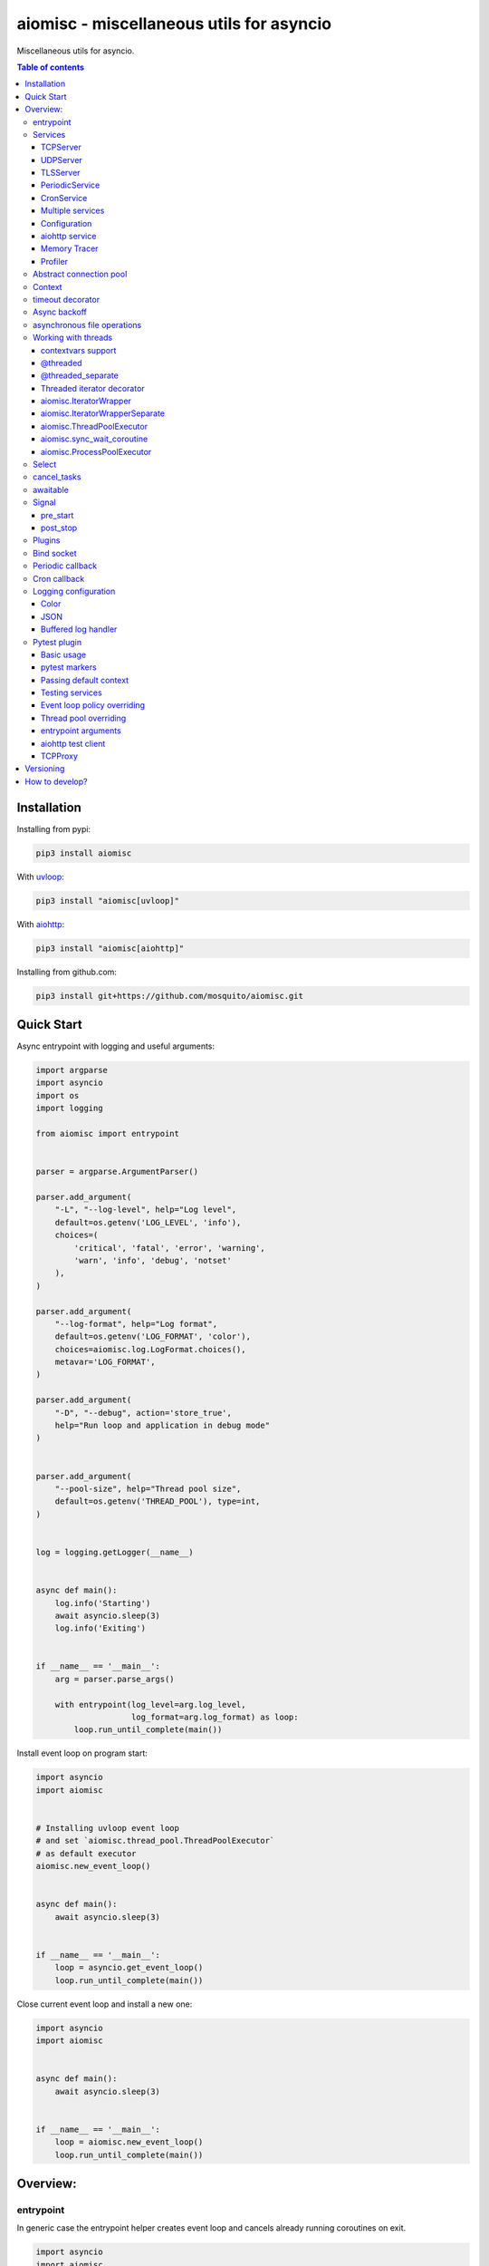 aiomisc - miscellaneous utils for asyncio
=========================================

.. image:: https://coveralls.io/repos/github/mosquito/aiomisc/badge.svg?branch=master
   :target: https://coveralls.io/github/mosquito/aiomisc
   :alt: Coveralls

.. image:: https://github.com/aiokitchen/aiomisc/workflows/tox/badge.svg
   :target: https://github.com/aiokitchen/aiomisc/actions?query=workflow%3Atox
   :alt: Actions

.. image:: https://img.shields.io/pypi/v/aiomisc.svg
   :target: https://pypi.python.org/pypi/aiomisc/
   :alt: Latest Version

.. image:: https://img.shields.io/pypi/wheel/aiomisc.svg
   :target: https://pypi.python.org/pypi/aiomisc/

.. image:: https://img.shields.io/pypi/pyversions/aiomisc.svg
   :target: https://pypi.python.org/pypi/aiomisc/

.. image:: https://img.shields.io/pypi/l/aiomisc.svg
   :target: https://pypi.python.org/pypi/aiomisc/


Miscellaneous utils for asyncio.

.. contents:: Table of contents

Installation
------------

Installing from pypi:

.. code-block:: bash

    pip3 install aiomisc

With uvloop_:

.. code-block:: bash

    pip3 install "aiomisc[uvloop]"


With aiohttp_:

.. code-block:: bash

    pip3 install "aiomisc[aiohttp]"


Installing from github.com:

.. code-block:: bash

    pip3 install git+https://github.com/mosquito/aiomisc.git


.. _uvloop: https://pypi.org/project/uvloop
.. _aiohttp: https://pypi.org/project/aiohttp


Quick Start
-----------

Async entrypoint with logging and useful arguments:

.. code-block:: python

    import argparse
    import asyncio
    import os
    import logging

    from aiomisc import entrypoint


    parser = argparse.ArgumentParser()

    parser.add_argument(
        "-L", "--log-level", help="Log level",
        default=os.getenv('LOG_LEVEL', 'info'),
        choices=(
            'critical', 'fatal', 'error', 'warning',
            'warn', 'info', 'debug', 'notset'
        ),
    )

    parser.add_argument(
        "--log-format", help="Log format",
        default=os.getenv('LOG_FORMAT', 'color'),
        choices=aiomisc.log.LogFormat.choices(),
        metavar='LOG_FORMAT',
    )

    parser.add_argument(
        "-D", "--debug", action='store_true',
        help="Run loop and application in debug mode"
    )


    parser.add_argument(
        "--pool-size", help="Thread pool size",
        default=os.getenv('THREAD_POOL'), type=int,
    )


    log = logging.getLogger(__name__)


    async def main():
        log.info('Starting')
        await asyncio.sleep(3)
        log.info('Exiting')


    if __name__ == '__main__':
        arg = parser.parse_args()

        with entrypoint(log_level=arg.log_level,
                        log_format=arg.log_format) as loop:
            loop.run_until_complete(main())


Install event loop on program start:

.. code-block:: python

    import asyncio
    import aiomisc


    # Installing uvloop event loop
    # and set `aiomisc.thread_pool.ThreadPoolExecutor`
    # as default executor
    aiomisc.new_event_loop()


    async def main():
        await asyncio.sleep(3)


    if __name__ == '__main__':
        loop = asyncio.get_event_loop()
        loop.run_until_complete(main())


Close current event loop and install a new one:

.. code-block:: python

    import asyncio
    import aiomisc


    async def main():
        await asyncio.sleep(3)


    if __name__ == '__main__':
        loop = aiomisc.new_event_loop()
        loop.run_until_complete(main())

Overview:
---------

entrypoint
++++++++++

In generic case the entrypoint helper creates event loop and cancels already
running coroutines on exit.

.. code-block:: python

    import asyncio
    import aiomisc

    async def main():
        await asyncio.sleep(1)

    with aiomisc.entrypoint() as loop:
        loop.run_until_complete(main())


Complete example:

.. code-block:: python

    import asyncio
    import aiomisc
    import logging

    async def main():
        while True:
            await asyncio.sleep(1)
            logging.info("Hello there")

    with aiomisc.entrypoint(
        pool_size=2,
        log_level='info',
        log_format='color',                         # default
        log_buffer_size=1024,                       # default
        log_flush_interval=0.2,                     # default
        log_config=True,                            # default
        policy=asyncio.DefaultEventLoopPolicy(),    # default
        debug=False,                                # default
    ) as loop:
        loop.create_task(main())
        loop.run_forever()

Running entrypoint from async code

.. code-block:: python

    import asyncio
    import aiomisc

    class MyPeriodicService(PeriodicService):
        async def callback(self):
            log.info('Running periodic callback')
            # ...

    async def main():
        service = MyPeriodicService(interval=60, delay=0)  # once per minute

        # returns an entrypoint instance because event-loop
        # already running and might be get via asyncio.get_event_loop()
        async with aiomisc.entrypoint(service) as ep:
            await ep.closing()


    asyncio.run(main())


Services
++++++++

``Services`` is abstraction to help organize lots of different
tasks in one process. Each service must implement ``start()`` method and can
implement ``stop()`` method.

Service instance should be passed to the ``entrypoint``, and will be started
after event loop has been created.

.. note::

   Current event-loop will be set before ``start()`` method called.
   The event loop will be set as current for this thread.

   Please avoid using ``asyncio.get_event_loop()`` explicitly inside
   ``start()`` method. Use ``self.loop`` instead:

   .. code-block:: python

      from aiomisc import entrypoint, Service


      class MyService(Service):
        async def start(self):
            # Send signal to entrypoint for continue running
            self.start_event.set()

            # Start service task
            await asyncio.sleep(3600, loop=self.loop)


      with entrypoint(MyService()) as loop:
          loop.run_forever()


Method ``start()`` creates as a separate task that can run forever. But in
this case ``self.start_event.set()`` should be called for notifying
``entrypoint``.

During graceful shutdown method ``stop()`` will be called first,
and after that all running tasks will be cancelled (including ``start()``).


This package contains some useful base classes for simple services writing.

TCPServer
*********

``TCPServer`` - it's a base class for writing TCP servers.
Just implement ``handle_client(reader, writer)`` to use it.

.. code-block:: python

    class EchoServer(TCPServer):
        async def handle_client(self, reader: asyncio.StreamReader,
                                writer: asyncio.StreamWriter):
            while True:
                writer.write(await reader.readline())


    with entrypoint(EchoServer(address='::1', port=8901)) as loop:
        loop.run_forever()


UDPServer
*********

``UDPServer`` - it's a base class for writing UDP servers.
Just implement ``handle_datagram(data, addr)`` to use it.

.. code-block:: python

    class UDPPrinter(UDPServer):
        async def handle_datagram(self, data: bytes, addr):
            print(addr, '->', data)


    with entrypoint(UDPPrinter(address='::1', port=3000)) as loop:
        loop.run_forever()


TLSServer
*********

``TLSServer`` - it's a base class for writing TCP servers with TLS.
Just implement ``handle_client(reader, writer)`` to use it.

.. code-block:: python

    class SecureEchoServer(TLSServer):
        async def handle_client(self, reader: asyncio.StreamReader,
                                writer: asyncio.StreamWriter):
            while True:
                writer.write(await reader.readline())

    service = SecureEchoServer(
        address='::1',
        port=8900,
        ca='ca.pem',
        cert='cert.pem',
        key='key.pem',
        verify=False,
    )

    with entrypoint(service) as loop:
        loop.run_forever()


PeriodicService
***************

``PeriodicService`` runs ``PeriodicCallback`` as a service and waits for
running callback to complete on stop. You need to use ``PeriodicService``
as a base class and override ``callback`` async coroutine method.

Service class accepts required ``interval`` argument - periodic interval
in seconds and
optional ``delay`` argument - periodic execution delay in seconds (0 by default).

.. code-block:: python

    import aiomisc
    from aiomisc.service.periodic import PeriodicService


    class MyPeriodicService(PeriodicService):
        async def callback(self):
            log.info('Running periodic callback')
            # ...

    service = MyPeriodicService(interval=3600, delay=0)  # once per hour

    with entrypoint(service) as loop:
        loop.run_forever()


CronService
***************

``CronService`` runs ``CronCallback's`` as a service and waits for
running callbacks to complete on stop.

Based on [croniter](https://github.com/taichino/croniter)

You can register async coroutine method with ``spec`` argument - cron like format:

.. code-block:: python

    import aiomisc
    from aiomisc.service.cron import CronService


    async def callback():
        log.info('Running cron callback')
        # ...

    service = CronService()
    service.register(callback, spec="0 * * * *") # every hour at zero minutes

    with entrypoint(service) as loop:
        loop.run_forever()


You can also inherit from ``CronService``, but remember that callback registration
should be proceeded before start

.. code-block:: python

    import aiomisc
    from aiomisc.service.cron import CronService


    class MyCronService(CronService):
        async def callback(self):
            log.info('Running cron callback')
            # ...

        async def start(self):
            self.register(self.callback, spec="0 * * * *")
            await super().start()

    service = MyCronService()

    with entrypoint(service) as loop:
        loop.run_forever()

Multiple services
*****************

Pass several service instances to the ``entrypoint`` to run all of them.
After exiting the entrypoint service instances will be gracefully shut down.

.. code-block:: python

    import asyncio
    from aiomisc import entrypoint
    from aiomisc.service import Service, TCPServer, UDPServer


    class LoggingService(PeriodicService):
        async def callabck(self):
            print('Hello from service', self.name)


    class EchoServer(TCPServer):
        async def handle_client(self, reader: asyncio.StreamReader,
                                writer: asyncio.StreamWriter):
            while True:
                writer.write(await reader.readline())


    class UDPPrinter(UDPServer):
        async def handle_datagram(self, data: bytes, addr):
            print(addr, '->', data)


    services = (
        LoggingService(name='#1', interval=1),
        EchoServer(address='::1', port=8901),
        UDPPrinter(address='::1', port=3000),
    )


    with entrypoint(*services) as loop:
        loop.run_forever()


Configuration
*************

``Service`` metaclass accepts all kwargs and will set it
to ``self`` as attributes.

.. code-block:: python

    import asyncio
    from aiomisc import entrypoint
    from aiomisc.service import Service, TCPServer, UDPServer


    class LoggingService(Service):
        # required kwargs
        __required__ = frozenset({'name'})

        # default value
        delay: int = 1

        async def start(self):
            self.start_event.set()
            while True:
                # attribute ``name`` from kwargs
                # must be defined when instance initializes
                print('Hello from service', self.name)

                # attribute ``delay`` from kwargs
                await asyncio.sleep(self.delay)

    services = (
        LoggingService(name='#1'),
        LoggingService(name='#2', delay=3),
    )


    with entrypoint(*services) as loop:
        loop.run_forever()


aiohttp service
***************

.. warning::

   requires installed aiohttp:

   .. code-block::

       pip install aiohttp

   or using extras:

   .. code-block::

       pip install aiomisc[aiohttp]


aiohttp application can be started as a service:

.. code-block:: python

    import aiohttp.web
    import argparse
    from aiomisc import entrypoint
    from aiomisc.service.aiohttp import AIOHTTPService

    parser = argparse.ArgumentParser()
    group = parser.add_argument_group('HTTP options')

    group.add_argument("-l", "--address", default="::",
                       help="Listen HTTP address")
    group.add_argument("-p", "--port", type=int, default=8080,
                       help="Listen HTTP port")


    async def handle(request):
        name = request.match_info.get('name', "Anonymous")
        text = "Hello, " + name
        return aiohttp.web.Response(text=text)


    class REST(AIOHTTPService):
        async def create_application(self):
            app = aiohttp.web.Application()

            app.add_routes([
                aiohttp.web.get('/', handle),
                aiohttp.web.get('/{name}', handle)
            ])

            return app

    arguments = parser.parse_args()
    service = REST(address=arguments.address, port=arguments.port)

    with entrypoint(service) as loop:
        loop.run_forever()


Class ``AIOHTTPSSLService`` is similar to ``AIOHTTPService`` but creates HTTPS
server. You must pass SSL-required options (see ``TLSServer`` class).

Memory Tracer
*************

Simple and useful service for logging large python
objects allocated in memory.


.. code-block:: python

    import asyncio
    import os
    from aiomisc import entrypoint
    from aiomisc.service import MemoryTracer


    async def main():
        leaking = []

        while True:
            leaking.append(os.urandom(128))
            await asyncio.sleep(0)


    with entrypoint(MemoryTracer(interval=1, top_results=5)) as loop:
        loop.run_until_complete(main())


Output example:

.. code-block::

    [T:[1] Thread Pool] INFO:aiomisc.service.tracer: Top memory usage:
     Objects | Obj.Diff |   Memory | Mem.Diff | Traceback
          12 |       12 |   1.9KiB |   1.9KiB | aiomisc/periodic.py:40
          12 |       12 |   1.8KiB |   1.8KiB | aiomisc/entrypoint.py:93
           6 |        6 |   1.1KiB |   1.1KiB | aiomisc/thread_pool.py:71
           2 |        2 |   976.0B |   976.0B | aiomisc/thread_pool.py:44
           5 |        5 |   712.0B |   712.0B | aiomisc/thread_pool.py:52

    [T:[6] Thread Pool] INFO:aiomisc.service.tracer: Top memory usage:
     Objects | Obj.Diff |   Memory | Mem.Diff | Traceback
       43999 |    43999 |   7.1MiB |   7.1MiB | scratches/scratch_8.py:11
          47 |       47 |   4.7KiB |   4.7KiB | env/bin/../lib/python3.7/abc.py:143
          33 |       33 |   2.8KiB |   2.8KiB | 3.7/lib/python3.7/tracemalloc.py:113
          44 |       44 |   2.4KiB |   2.4KiB | 3.7/lib/python3.7/tracemalloc.py:185
          14 |       14 |   2.4KiB |   2.4KiB | aiomisc/periodic.py:40


Profiler
*************

Simple service for profiling.
Optional `path` argument can be provided to dump complete profiling data,
which can be later used by, for example, snakeviz.
Also can change ordering with `order` argument ("cumulative" by default).


.. code-block:: python

    import asyncio
    import os
    from aiomisc import entrypoint
    from aiomisc.service import Profiler


    async def main():
        for i in range(100):
            time.sleep(0.01)


    with entrypoint(Profiler(interval=0.1, top_results=5)) as loop:
        loop.run_until_complete(main())


Output example:

.. code-block::

   108 function calls in 1.117 seconds

   Ordered by: cumulative time

   ncalls  tottime  percall  cumtime  percall filename:lineno(function)
      100    1.117    0.011    1.117    0.011 {built-in method time.sleep}
        1    0.000    0.000    0.000    0.000 <...>/lib/python3.7/pstats.py:89(__init__)
        1    0.000    0.000    0.000    0.000 <...>/lib/python3.7/pstats.py:99(init)
        1    0.000    0.000    0.000    0.000 <...>/lib/python3.7/pstats.py:118(load_stats)
        1    0.000    0.000    0.000    0.000 <...>/lib/python3.7/cProfile.py:50(create_stats)

Abstract connection pool
++++++++++++++++++++++++

``aiomisc.PoolBase`` is an abstract class for implementation user defined
connection pool.


Example for ``aioredis``:

.. code-block:: python

    import asyncio
    import aioredis
    import aiomisc


    class RedisPool(aiomisc.PoolBase):
        def __init__(self, uri, maxsize=10, recycle=60):
            super().__init__(maxsize=maxsize, recycle=recycle)
            self.uri = uri

        async def _create_instance(self):
            return await aioredis.create_redis(self.uri)

        async def _destroy_instance(self, instance: aioredis.Redis):
            instance.close()
            await instance.wait_closed()

        async def _check_instance(self, instance: aioredis.Redis):
            try:
                await asyncio.wait_for(instance.ping(1), timeout=0.5)
            except:
                return False

            return True


    async def main():
        pool = RedisPool("redis://localhost")
        async with pool.acquire() as connection:
            await connection.set("foo", "bar")

        async with pool.acquire() as connection:
            print(await connection.get("foo"))


    asyncio.run(main())



Context
+++++++

Services can require each others data. In this case you should use ``Context``.

``Context`` is a repository associated with the running ``entrypoint``.

``Context``-object will be created when ``entrypoint`` starts and linked
to the running event loop.

Cross dependent services might await or set each others data via the context.

For service instances ``self.context`` is available since ``entrypoint``
started. In other cases ``get_context()`` function returns current context.


.. code-block:: python

    import asyncio
    from random import random, randint

    from aiomisc import entrypoint, get_context, Service


    class LoggingService(Service):
        async def start(self):
            context = get_context()

            wait_time = await context['wait_time']

            print('Wait time is', wait_time)
            while True:
                print('Hello from service', self.name)
                await asyncio.sleep(wait_time)


    class RemoteConfiguration(Service):
        async def start(self):
            # querying from remote server
            await asyncio.sleep(random())

            self.context['wait_time'] = randint(1, 5)


    services = (
        LoggingService(name='#1'),
        LoggingService(name='#2'),
        LoggingService(name='#3'),
        RemoteConfiguration()
    )

    with entrypoint(*services) as loop:
        loop.run_forever()


.. note::

    It's not a silver bullet. In base case services can be configured by
    passing kwargs to the service ``__init__`` method.

timeout decorator
+++++++++++++++++

Decorator that ensures the execution time limit for decorated function is met.

.. code-block:: python

    from aiomisc import timeout

    @timeout(1)
    async def bad_func():
        await asyncio.sleep(2)


Async backoff
+++++++++++++

Abstraction:

* ``attempt_timeout`` is maximum execution time for one execution attempt.
* ``deadline`` is maximum execution time for all execution attempts.
* ``pause`` is time gap between execution attempts.
* ``exceptions`` retrying when this exceptions was raised.
* ``giveup`` (keyword only) is a predicate function which can decide by a given
  exception if we should continue to do retries.
* ``max_tries`` (keyword only) is maximum count of execution attempts (>= 1).

Decorator that ensures that ``attempt_timeout`` and ``deadline`` time
limits are met by decorated function.

In case of exception function will be called again with similar arguments after
``pause`` seconds.


Position arguments notation:

.. code-block:: python

    from aiomisc import asyncbackoff

    attempt_timeout = 0.1
    deadline = 1
    pause = 0.1

    @asyncbackoff(attempt_timeout, deadline, pause)
    async def db_fetch():
        ...


    @asyncbackoff(0.1, 1, 0.1)
    async def db_save(data: dict):
        ...


    # Passing exceptions for handling
    @asyncbackoff(0.1, 1, 0.1, TypeError, RuntimeError, ValueError)
    async def db_fetch(data: dict):
        ...


Keyword arguments notation:

.. code-block:: python

    from aiomisc import asyncbackoff

    attempt_timeout = 0.1
    deadline = 1
    pause = 0.1

    @asyncbackoff(attempt_timeout=attempt_timeout,
                  deadline=deadline, pause=pause)
    async def db_fetch():
        ...


    @asyncbackoff(attempt_timeout=0.1, deadline=1, pause=0.1)
    async def db_save(data: dict):
        ...


    # Passing exceptions for handling
    @asyncbackoff(attempt_timeout=0.1, deadline=1, pause=0.1,
                  exceptions=[TypeError, RuntimeError, ValueError])
    async def db_fetch(data: dict):
        ...


    # Will be retried no more than 2 times (3 tries total)
    @asyncbackoff(attempt_timeout=0.5, deadline=1, pause=0.1, max_tries=3,
                  exceptions=[TypeError, RuntimeError, ValueError])
    async def db_fetch(data: dict):
        ...


    # Will be retried only on connection abort (on POSIX systems)
    @asyncbackoff(attempt_timeout=0.5, deadline=1, pause=0.1,
                  exceptions=[OSError],
                  giveup=lambda e: e.errno != errno.ECONNABORTED)
    async def db_fetch(data: dict):
        ...



asynchronous file operations
++++++++++++++++++++++++++++

Asynchronous files operations. Based on thread-pool under the hood.

.. code-block:: python

    import aiomisc


    async def file_write():
        async with aiomisc.io.async_open('/tmp/test.txt', 'w+') as afp:
            await afp.write("Hello")
            await afp.write(" ")
            await afp.write("world")

            await afp.seek(0)
            print(await afp.read())



Working with threads
++++++++++++++++++++

Wraps blocking function and runs it in
the different thread or thread pool.

contextvars support
********************

All following decorators and functions support ``contextvars`` module,
from PyPI for python earlier 3.7 and builtin standard library for python 3.7.

.. code-block:: python

    import asyncio
    import aiomisc
    import contextvars
    import random
    import struct


    user_id = contextvars.ContextVar("user_id")

    record_struct = struct.Struct(">I")


    @aiomisc.threaded
    def write_user():
        with open("/tmp/audit.bin", 'ab') as fp:
            fp.write(record_struct.pack(user_id.get()))


    @aiomisc.threaded
    def read_log():
        with open("/tmp/audit.bin", "rb") as fp:
            for chunk in iter(lambda: fp.read(record_struct.size), b''):
                yield record_struct.unpack(chunk)[0]


    async def main():
        futures = []
        for _ in range(5):
            user_id.set(random.randint(1, 65535))
            futures.append(write_user())

        await asyncio.gather(*futures)

        async for data in read_log():
            print(data)


    if __name__ == '__main__':
        with aiomisc.entrypoint() as loop:
            loop.run_until_complete(main())


Example output:

.. code-block::

    6621
    33012
    1590
    45008
    56844


.. note::

    ``contextvars`` has different use cases then ``Context`` class.
    ``contextvars`` applicable for passing context variables through the
    execution stack but created task can not change parent context variables
    because ``contextvars`` creates lightweight copy. ``Context`` class
    allows it because do not copying context variables.


@threaded
*********

Wraps blocking function and runs it in the current thread pool.


.. code-block:: python

    import asyncio
    import time
    from aiomisc import new_event_loop, threaded


    @threaded
    def blocking_function():
        time.sleep(1)


    async def main():
        # Running in parallel
        await asyncio.gather(
            blocking_function(),
            blocking_function(),
        )


    if __name__ == '__main__':
        loop = new_event_loop()
        loop.run_until_complete(main())

In case function is a generator function ``@threaded`` decorator will return
``IteratorWrapper`` (see Threaded generator decorator).


@threaded_separate
******************

Wraps blocking function and runs it in a new separate thread.
Highly recommended for long background tasks:

.. code-block:: python

    import asyncio
    import time
    import threading
    import aiomisc


    @aiomisc.threaded
    def blocking_function():
        time.sleep(1)


    @aiomisc.threaded_separate
    def long_blocking_function(event: threading.Event):
        while not event.is_set():
            print("Running")
            time.sleep(1)
        print("Exitting")


    async def main():
        stop_event = threading.Event()

        loop = asyncio.get_event_loop()
        loop.call_later(10, stop_event.set)

        # Running in parallel
        await asyncio.gather(
            blocking_function(),
            # New thread will be spawned
            long_blocking_function(stop_event),
        )


    with aiomisc.entrypoint() as loop:
        loop.run_until_complete(main())


Threaded iterator decorator
***************************

Wraps blocking generator function and runs it in the current thread pool or
on a new separate thread.

Following example reads itself file, chains hashes of every line with
hash of previous line and sends hash and content via TCP:

.. code-block:: python

    import asyncio
    import hashlib

    import aiomisc

    # My first blockchain

    @aiomisc.threaded_iterable
    def blocking_reader(fname):
        with open(fname, "r+") as fp:
            md5_hash = hashlib.md5()
            for line in fp:
                bytes_line = line.encode()
                md5_hash.update(bytes_line)
                yield bytes_line, md5_hash.hexdigest().encode()


    async def main():
        reader, writer = await asyncio.open_connection("127.0.0.1", 2233)
        async with blocking_reader(__file__) as gen:
            async for line, digest in gen:
                writer.write(digest)
                writer.write(b'\t')
                writer.write(line)
                await writer.drain()


    with aiomisc.entrypoint() as loop
        loop.run_until_complete(main())



Run ``netcat`` listener in the terminal and run this example

.. code-block::

    $ netcat -v -l -p 2233
    Connection from 127.0.0.1:54734
    dc80feba2326979f8976e387fbbc8121	import asyncio
    78ec3bcb1c441614ede4af5e5b28f638	import hashlib
    b7df4a0a4eac401b2f835447e5fc4139
    f0a94eb3d7ad23d96846c8cb5e327454	import aiomisc
    0c05dde8ac593bad97235e6ae410cb58
    e4d639552b78adea6b7c928c5ebe2b67	# My first blockchain
    5f04aef64f4cacce39170142fe45e53e
    c0019130ba5210b15db378caf7e9f1c9	@aiomisc.threaded_iterable
    a720db7e706d10f55431a921cdc1cd4c	def blocking_reader(fname):
    0895d7ca2984ea23228b7d653d0b38f2	    with open(fname, "r+") as fp:
    0feca8542916af0b130b2d68ade679cf	        md5_hash = hashlib.md5()
    4a9ddfea3a0344cadd7a80a8b99ff85c	        for line in fp:
    f66fa1df3d60b7ac8991244455dff4ee	            bytes_line = line.encode()
    aaac23a5aa34e0f5c448a8d7e973f036	            md5_hash.update(bytes_line)
    2040bcaab6137b60e51ae6bd1e279546	            yield bytes_line, md5_hash.hexdigest().encode()
    7346740fdcde6f07d42ecd2d6841d483
    14dfb2bae89fa0d7f9b6cba2b39122c4
    d69cc5fe0779f0fa800c6ec0e2a7cbbd	async def main():
    ead8ef1571e6b4727dcd9096a3ade4da	    reader, writer = await asyncio.open_connection("127.0.0.1", 2233)
    275eb71a6b6fb219feaa5dc2391f47b7	    async with blocking_reader(__file__) as gen:
    110375ba7e8ab3716fd38a6ae8ec8b83	        async for line, digest in gen:
    c26894b38440dbdc31f77765f014f445	            writer.write(digest)
    27659596bd880c55e2bc72b331dea948	            writer.write(b'\t')
    8bb9e27b43a9983c9621c6c5139a822e	            writer.write(line)
    2659fbe434899fc66153decf126fdb1c	            await writer.drain()
    6815f69821da8e1fad1d60ac44ef501e
    5acc73f7a490dcc3b805e75fb2534254
    0f29ad9505d1f5e205b0cbfef572ab0e	if __name__ == '__main__':
    8b04db9d80d8cda79c3b9c4640c08928	    loop = aiomisc.new_event_loop()
    9cc5f29f81e15cb262a46cf96b8788ba	    loop.run_until_complete(main())


You should use async context managers in case when your generator works
infinity, or you have to await the ``.close()`` method when you avoid context managers.

.. code-block:: python

    import asyncio
    import aiomisc


    # Set 2 chunk buffer
    @aiomisc.threaded_iterable(max_size=2)
    def urandom_reader():
        with open('/dev/urandom', "rb") as fp:
            while True:
                yield fp.read(8)


    # Infinity buffer on a separate thread
    @aiomisc.threaded_iterable_separate
    def blocking_reader(fname):
        with open(fname, "r") as fp:
            yield from fp


    async def main():
        reader, writer = await asyncio.open_connection("127.0.0.1", 2233)
        async for line in blocking_reader(__file__):
            writer.write(line.encode())

        await writer.drain()

        # Feed white noise
        gen = urandom_reader()
        counter = 0
        async for line in gen:
            writer.write(line)
            counter += 1

            if counter == 10:
                break

        await writer.drain()

        # Stop running generator
        await gen.close()

        # Using context manager
        async with urandom_reader() as gen:
            counter = 0
            async for line in gen:
                writer.write(line)
                counter += 1

                if counter == 10:
                    break

        await writer.drain()


    with aiomisc.entrypoint() as loop:
        loop.run_until_complete(main())

aiomisc.IteratorWrapper
***********************

Run iterables on dedicated thread pool:

.. code-block:: python

    import concurrent.futures
    import hashlib
    import aiomisc


    def urandom_reader():
        with open('/dev/urandom', "rb") as fp:
            while True:
                yield fp.read(1024)


    async def main():
        # create a new thread pool
        pool = concurrent.futures.ThreadPoolExecutor(1)
        wrapper = aiomisc.IteratorWrapper(
            urandom_reader,
            executor=pool,
            max_size=2
        )

        async with wrapper as gen:
            md5_hash = hashlib.md5(b'')
            counter = 0
            async for item in gen:
                md5_hash.update(item)
                counter += 1

                if counter >= 100:
                    break

        pool.shutdown()
        print(md5_hash.hexdigest())


    if __name__ == '__main__':
        with aiomisc.entrypoint() as loop:
            loop.run_until_complete(main())

aiomisc.IteratorWrapperSeparate
*******************************

Run iterables on separate thread:

.. code-block:: python

    import concurrent.futures
    import hashlib
    import aiomisc


    def urandom_reader():
        with open('/dev/urandom', "rb") as fp:
            while True:
                yield fp.read(1024)


    async def main():
        # create a new thread pool
        wrapper = aiomisc.IteratorWrapperSeparate(
            urandom_reader, max_size=2
        )

        async with wrapper as gen:
            md5_hash = hashlib.md5(b'')
            counter = 0
            async for item in gen:
                md5_hash.update(item)
                counter += 1

                if counter >= 100:
                    break

        print(md5_hash.hexdigest())


    if __name__ == '__main__':
        with aiomisc.entrypoint() as loop:
            loop.run_until_complete(main())



aiomisc.ThreadPoolExecutor
**************************

This is a fast thread pool implementation.

Setting as a default thread pool:

.. code-block:: python

    import asyncio
    from aiomisc import ThreadPoolExecutor

    loop = asyncio.get_event_loop()
    thread_pool = ThreadPoolExecutor(4)
    loop.set_default_executor(thread_pool)


.. note::

    ``entrypoint`` context manager will set it by default.

    ``entrypoint``'s argument ``pool_size`` limits thread pool size.


aiomisc.sync_wait_coroutine
***************************

Functions running in thread can't call and wait result from coroutines
by default. This function is helper for send coroutine to event loop
and wait it in current thread.

.. code-block:: python

    import asyncio
    import aiomisc


    async def coro():
        print("Coroutine started")
        await asyncio.sleep(1)
        print("Coroutine done")


    @aiomisc.threaded
    def in_thread(loop):
        print("Thread started")
        aiomisc.sync_wait_coroutine(loop, coro)
        print("Thread finished")


    with aiomisc.entrypoint() as loop:
        loop.run_until_complete(in_thread(loop))


aiomisc.ProcessPoolExecutor
***************************

This is a simple process pool executor implementation.

Example:

.. code-block:: python

    import asyncio
    import time
    import os
    from aiomisc import ProcessPoolExecutor

    def process_inner():
        for _ in range(10):
            print(os.getpid())
            time.sleep(1)

        return os.getpid()


    loop = asyncio.get_event_loop()
    process_pool = ProcessPoolExecutor(4)


    async def main():
        print(
            await asyncio.gather(
                loop.run_in_executor(process_pool, process_inner),
                loop.run_in_executor(process_pool, process_inner),
                loop.run_in_executor(process_pool, process_inner),
                loop.run_in_executor(process_pool, process_inner),
            )
        )

    loop.run_until_complete(main())


Select
++++++

In some cases you should wait only one of multiple tasks. ``select``
waits first passed awaitable object and returns list of results.

.. code-block:: python

    import asyncio
    import aiomisc


    async def main():
        loop = asyncio.get_event_loop()
        event = asyncio.Event()
        future = asyncio.Future()

        loop.call_soon(event.set)

        await aiomisc.select(event.wait(), future)
        print(event.is_set())       # True

        event = asyncio.Event()
        future = asyncio.Future()

        loop.call_soon(future.set_result, True)

        results = await aiomisc.select(future, event.wait())
        future_result, event_result = results

        print(results.result())             # True
        print(results.result_idx)           # 0
        print(event_result, future_result)  # None, True


    with aiomisc.entrypoint() as loop:
        loop.run_until_complete(main())


.. warning::

    When you don't want to cancel pending tasks pass ``cancel=False`` argument.
    In this case you have to handle task completion manually or get warnings.


cancel_tasks
++++++++++++

All passed tasks will be cancelled and task will be returned:

.. code-block:: python

    import asyncio
    from aiomisc import cancel_tasks


    async def main():
        done, pending = await asyncio.wait([
            asyncio.sleep(i) for i in range(10)
        ], timeout=5)

        print("Done", len(done), "tasks")
        print("Pending", len(pending), "tasks")
        await cancel_tasks(pending)


    asyncio.run(main())


awaitable
+++++++++

Decorator wraps function and returns a function which returns awaitable object.
In case than a function returns a future, the original future will be returned.
In case then the function returns a coroutine, the original coroutine will
be returned. In case than function returns non-awaitable object, it's will
be wrapped to a new coroutine which just returns this object. It's useful
when you don't want to check function result before
use it in ``await`` expression.

.. code-block:: python

    import asyncio
    import aiomisc


    async def do_callback(func, *args):
        awaitable_func = aiomisc.awaitable(func)

        return await awaitable_func(*args)


    print(asyncio.run(do_callback(asyncio.sleep, 2)))
    print(asyncio.run(do_callback(lambda: 45)))


Signal
++++++

You can register async callback functions for specific events of an entrypoint.

pre_start
*********

``pre_start`` signal occurs on entrypoint start up before any service have started.

.. code-block:: python

    from aiomisc import entrypoint, receiver

    @receiver(entrypoint.PRE_START)
    async def prepare_database(entrypoint, services):
      ...

    with entrypoint() as loop:
        loop.run_forever()


post_stop
*********

``post_stop`` signal occurs on entrypoint shutdown after all services have been
stopped.

.. code-block:: python

    from aiomisc import entrypoint, receiver

    @receiver(entrypoint.POST_STOP)
    async def cleanup(entrypoint):
      ...

    with entrypoint() as loop:
        loop.run_forever()


Plugins
+++++++

aiomisc can be extended with plugins as separate packages. Plugins can
enhance aiomisc by mean of signals_.

.. _signals: #signal

In order to make your plugin discoverable by aiomisc you should add
``aiomisc.plugins`` entry to entry to ``entry_points`` argument of ``setup``
call in ``setup.py`` of a plugin.

.. code-block:: python

    # setup.py

    setup(
        # ...
        entry_points={
            "aiomisc.plugins": ["myplugin = aiomisc_myplugin.plugin"]
        },
        # ...
    )


Modules which provided in ``entry_points`` should have ``setup`` function.
This functions would be called by aiomisc and must contain signals connecting.

.. code-block:: python

    async def hello(entrypoint, services):
        print('Hello from aiomisc plugin')


    def setup():
        from aiomisc import entrypoint

        entrypoint.PRE_START.connect(hello)


Bind socket
+++++++++++

Bind socket and set ``setblocking(False)`` for just created socket.
This detects ``address`` format and select socket family automatically.

.. code-block:: python

    from aiomisc import bind_socket

    # IPv4 socket
    sock = bind_socket(address="127.0.0.1", port=1234)

    # IPv6 socket (on Linux IPv4 socket will be bind too)
    sock = bind_socket(address="::1", port=1234)


Periodic callback
+++++++++++++++++

Runs coroutine function periodically with an optional delay of the first execution.

.. code-block:: python

    import asyncio
    import time
    from aiomisc import new_event_loop, PeriodicCallback


    async def periodic_function():
        print("Hello")


    if __name__ == '__main__':
        loop = new_event_loop()

        periodic = PeriodicCallback(periodic_function)

        # Wait 10 seconds and call it each second after that
        periodic.start(1, delay=10)

        loop.run_forever()


Cron callback
+++++++++++++++++

Runs coroutine function with cron scheduling execution.

.. code-block:: python

    import asyncio
    import time
    from aiomisc import new_event_loop, CronCallback


    async def cron_function():
        print("Hello")


    if __name__ == '__main__':
        loop = new_event_loop()

        periodic = CronCallback(cron_function)

        # call it each second after that
        periodic.start(spec="* * * * * *")

        loop.run_forever()

Logging configuration
+++++++++++++++++++++

Color
*****

Setting up colorized logs:

.. code-block:: python

    import logging
    from aiomisc.log import basic_config


    # Configure logging
    basic_config(level=logging.INFO, buffered=False, log_format='color')

JSON
****

Setting up json logs:

.. code-block:: python

    import logging
    from aiomisc.log import basic_config


    # Configure logging
    basic_config(level=logging.INFO, buffered=False, log_format='json')


Buffered log handler
********************

Parameter `buffered=True` enables memory buffer that flushes logs in a thread.

.. code-block:: python

    import logging
    from aiomisc.log import basic_config
    from aiomisc.periodic import PeriodicCallback
    from aiomisc.utils import new_event_loop


    # Configure logging globally
    basic_config(level=logging.INFO, buffered=False, log_format='json')

    async def write_log(loop):
        logging.info("Hello %f", loop.time())

    if __name__ == '__main__':
        loop = new_event_loop()

        # Configure
        basic_config(
            level=logging.INFO,
            buffered=True,
            log_format='color',
            flush_interval=2
        )

        periodic = PeriodicCallback(write_log, loop)
        periodic.start(0.3)

        loop.run_forever()


.. note::

    ``entrypoint`` accepts ``log_format`` parameter for configure it.

    List of all supported log formats is available from
    ``aiomisc.log.LogFormat.choices()``


Pytest plugin
+++++++++++++

This package contains plugin for pytest.

Basic usage
***********

Simple usage example:

.. code-block:: python

    import asyncio
    import pytest


    async def test_sample(loop):
        f = loop.crete_future()
        loop.call_soon(f.set_result, True)

        assert await f


asynchronous fuxture example:


.. code-block:: python

    import asyncio
    import pytest


    @pytest.fixture
    async def my_fixture(loop):
        await asyncio.sleep(0)

        # Requires python 3.6+
        yield


pytest markers
**************

Package contains some useful markers for pytest:

* ``catch_loop_exceptions`` - uncaught event loop exceptions will failling test.
* ``forbid_get_event_loop`` - forbids call ``asyncio.get_event_loop``
  during test case.

.. code-block:: python

    import pytest


    # Test will be failed
    @pytest.mark.forbid_get_event_loop
    async def test_with_get_loop():
        def switch_context():
            loop = get_event_loop()
            future = loop.create_future()
            loop.call_soon(future.set_result, True)
            return future

        with pytest.raises(Failed):
            await switch_context()


    # Test will be failed
    @pytest.mark.catch_loop_exceptions
    async def test_with_errors(loop):
        async def fail():
            # switch context
            await asyncio.sleep(0)
            raise Exception()

        loop.create_task(fail())
        await asyncio.sleep(0.1)
        return


Passing default context
***********************

.. code-block:: python

    import pytest


    @pytest.fixture
    def default_context():
        return {
            'foo': 'bar',
            'bar': 'foo',
        }


Testing services
****************

Redefine ``services`` fixture in your test module:

.. code-block:: python

    @pytest.fixture
    def services(aiomisc_unused_port, handlers):
        return [
            RPCServer(
                handlers={'foo': lambda: 'bar'},
                address='localhost',
                port=aiomisc_unused_port
            )
        ]


Event loop policy overriding
****************************

.. code-block:: python

    import uvloop
    import tokio

    policy_ids = ('uvloop', 'asyncio', 'tokio')
    policies = (uvloop.EventLoopPolicy(),
                asyncio.DefaultEventLoopPolicy(),
                tokio.EventLoopPolicy())

    @pytest.fixture(params=policies, ids=policy_ids)
    def event_loop_policy(request):
        return request.param


Thread pool overriding
**********************

.. code-block:: python

    thread_pool_ids = ('aiomisc pool', 'default pool')
    thread_pool_implementation = (ThreadPoolExecutor,
                                  concurrent.futures.ThreadPoolExecutor)


    @pytest.fixture(params=thread_pool_implementation, ids=thread_pool_ids)
    def thread_pool_executor(request):
        return request.param


entrypoint arguments
********************

.. code-block:: python

    import pytest

    @pytest.fixture
    def entrypoint_kwargs() -> dict:
        return dict(log_config=False)


aiohttp test client
*******************

.. code-block:: python

    import pytest
    from myapp.services.rest import REST


    @pytest.fixture
    def rest_port(aiomisc_unused_port_factory):
        return aiomisc_unused_port_factory()


    @pytest.fixture
    def rest_service(rest_port):
        return REST(port=rest_port)


    @pytest.fixture
    def services(rest_service):
        return [rest_service]


    @pytest.fixture
    def api_client(api_service):
        test_srv = TestServer(
            app=rest_service.app,
            port=arguments.port,
        )

        return TestClient(test_srv)

    ...


TCPProxy
********

Simple TCP proxy for emulate network problems.

Awailable as fixture `tcp_proxy`



Examples:

.. code-block:: python

    import asyncio
    import time

    import pytest

    import aiomisc


    class EchoServer(aiomisc.service.TCPServer):
        async def handle_client(
                self, reader: asyncio.StreamReader,
                writer: asyncio.StreamWriter
        ):
            chunk = await reader.read(65534)
            while chunk:
                writer.write(chunk)
                chunk = await reader.read(65534)

            writer.close()
            await writer.wait_closed()


    @pytest.fixture()
    def server_port(aiomisc_unused_port_factory) -> int:
        return aiomisc_unused_port_factory()


    @pytest.fixture()
    def services(server_port, localhost):
        return [EchoServer(port=server_port, address=localhost)]


    @pytest.fixture()
    async def proxy(tcp_proxy, localhost, server_port):
        async with tcp_proxy(localhost, server_port) as proxy:
            yield proxy


    async def test_proxy_client_close(proxy):
        reader, writer = await proxy.create_client()
        payload = b"Hello world"

        writer.write(payload)
        response = await asyncio.wait_for(reader.read(1024), timeout=1)

        assert response == payload

        assert not reader.at_eof()
        await proxy.disconnect_all()

        assert await asyncio.wait_for(reader.read(), timeout=1) == b""
        assert reader.at_eof()


    async def test_proxy_client_slow(proxy):
        read_delay = 0.1
        write_delay = 0.2

        # Emulation of asymmetric and slow ISP
        with proxy.slowdown(read_delay, write_delay):
            reader, writer = await proxy.create_client()
            payload = b"Hello world"

            delta = -time.monotonic()

            writer.write(payload)
            await asyncio.wait_for(reader.read(1024), timeout=2)

            delta += time.monotonic()

            assert delta >= read_delay + write_delay


    async def test_proxy_client_with_processor(proxy):
        processed_request = b"Never say hello"

        # Patching protocol functions
        proxy.set_content_processors(
            # Process data from client to server
            lambda _: processed_request,

            # Process data from server to client
            lambda chunk: chunk[::-1],
        )

        reader, writer = await proxy.create_client()
        writer.write(b'nevermind')

        response = await reader.read(16)

        assert response == processed_request[::-1]


Versioning
----------

This software follows `Semantic Versioning`_


How to develop?
---------------

Should be installed:

* `virtualenv`
* GNU Make as `make`
* Python 3.5+ as `python3`


For setting up developer environment just type

    .. code-block::

        make develop


.. _Semantic Versioning: http://semver.org/
